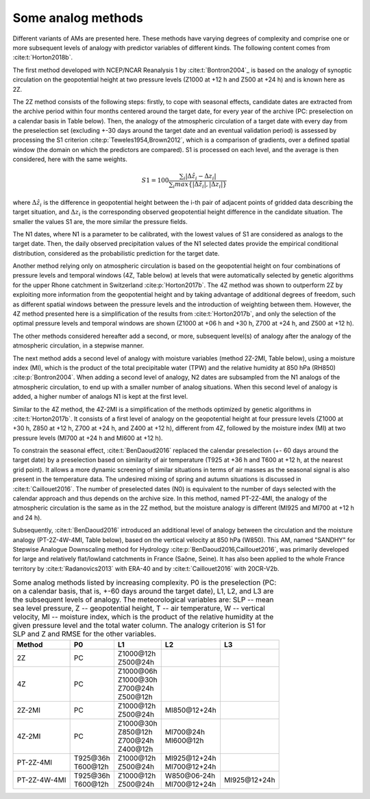 .. _analog-methods:

Some analog methods
===================

Different variants of AMs are presented here. These methods have varying degrees of complexity and comprise one or more subsequent levels of analogy with predictor variables of different kinds. The following content comes from :cite:t:`Horton2018b`.

The first method developed with NCEP/NCAR Reanalysis 1 by :cite:t:`Bontron2004`_ is based on the analogy of synoptic circulation on the geopotential height at two pressure levels (Z1000 at +12 h and Z500 at +24 h) and is known here as 2Z.
	
The 2Z method consists of the following steps: firstly, to cope with seasonal effects, candidate dates are extracted from the archive period within four months centered around the target date, for every year of the archive (PC: preselection on a calendar basis in Table below). Then, the analogy of the atmospheric circulation of a target date with every day from the preselection set (excluding +-30 days around the target date and an eventual validation period) is assessed by processing the S1 criterion :cite:p:`Teweles1954,Brown2012`, which is a comparison of gradients, over a defined spatial window (the domain on which the predictors are compared). S1 is processed on each level, and the average is then considered, here with the same weights.

.. math::
    S1=100 \frac {\displaystyle \sum_{i} \vert \Delta\hat{z}_{i} - \Delta z_{i} \vert} {\displaystyle \sum_{i} max\left\lbrace \vert \Delta\hat{z}_{i} \vert , \vert \Delta z_{i} \vert \right\rbrace }

where :math:`\Delta \hat{z}_{i}` is the difference in geopotential height between the i-th pair of adjacent points of gridded data describing the target situation, and :math:`\Delta z_{i}` is the corresponding observed geopotential height difference in the candidate situation. The smaller the values S1 are, the more similar the pressure fields.

The N1 dates, where N1 is a parameter to be calibrated, with the lowest values of S1 are considered as analogs to the target date. Then, the daily observed precipitation values of the N1 selected dates provide the empirical conditional distribution, considered as the probabilistic prediction for the target date.

Another method relying only on atmospheric circulation is based on the geopotential height on four combinations of pressure levels and temporal windows (4Z, Table below) at levels that were automatically selected by genetic algorithms for the upper Rhone catchment in Switzerland :cite:p:`Horton2017b`. The 4Z method was shown to outperform 2Z by exploiting more information from the geopotential height and by taking advantage of additional degrees of freedom, such as different spatial windows between the pressure levels and the introduction of weighting between them. However, the 4Z method presented here is a simplification of the results from :cite:t:`Horton2017b`, and only the selection of the optimal pressure levels and temporal windows are shown (Z1000 at +06 h and +30 h, Z700 at +24 h, and Z500 at +12 h).

The other methods considered hereafter add a second, or more, subsequent level(s) of analogy after the analogy of the atmospheric circulation, in a stepwise manner.

The next method adds a second level of analogy with moisture variables (method 2Z-2MI, Table below), using a moisture index (MI), which is the product of the total precipitable water (TPW) and the relative humidity at 850 hPa (RH850) :cite:p:`Bontron2004`. When adding a second level of analogy, N2 dates are subsampled from the N1 analogs of the atmospheric circulation, to end up with a smaller number of analog situations. When this second level of analogy is added, a higher number of analogs N1 is kept at the first level.  

Similar to the 4Z method, the 4Z-2MI is a simplification of the methods optimized by genetic algorithms in :cite:t:`Horton2017b`. It consists of a first level of analogy on the geopotential height at four pressure levels (Z1000 at +30 h, Z850 at +12 h, Z700 at +24 h, and Z400 at +12 h), different from 4Z, followed by the moisture index (MI) at two pressure levels (MI700 at +24 h and MI600 at +12 h).

To constrain the seasonal effect, :cite:t:`BenDaoud2016` replaced the calendar preselection (+- 60 days around the target date) by a preselection based on similarity of air temperature (T925 at +36 h and T600 at +12 h, at the nearest grid point). It allows a more dynamic screening of similar situations in terms of air masses as the seasonal signal is also present in the temperature data. The undesired mixing of spring and autumn situations is discussed in :cite:t:`Caillouet2016`. The number of preselected dates (N0) is equivalent to the number of days selected with the calendar approach and thus depends on the archive size. In this method, named PT-2Z-4MI, the analogy of the atmospheric circulation is the same as in the 2Z method, but the moisture analogy is different (MI925 and MI700 at +12 h and 24 h).

Subsequently, :cite:t:`BenDaoud2016` introduced an additional level of analogy between the circulation and the moisture analogy (PT-2Z-4W-4MI, Table below), based on the vertical velocity at 850 hPa (W850). This AM, named "SANDHY" for Stepwise Analogue Downscaling method for Hydrology :cite:p:`BenDaoud2016,Caillouet2016`, was primarily developed for large and relatively flat/lowland catchments in France (Saône, Seine). It has also been applied to the whole France territory by :cite:t:`Radanovics2013` with ERA-40 and by :cite:t:`Caillouet2016` with 20CR-V2b.

.. table:: Some analog methods listed by increasing complexity. P0 is the preselection (PC: on a calendar basis, that is, +-60 days around the target date), L1, L2, and L3 are the subsequent levels of analogy. The meteorological variables are: SLP -- mean sea level pressure, Z -- geopotential height, T -- air temperature, W -- vertical velocity, MI -- moisture index, which is the product of the relative humidity at the given pressure level and the total water column. The analogy criterion is S1 for SLP and Z and RMSE for the other variables.
   :widths: auto

   ==================  =============  =============  ===============  ============= 
         Method              P0             L1             L2              L3         
   ==================  =============  =============  ===============  =============  
   2Z                  PC             | Z1000\@12h                                   
                                      | Z500\@24h                                                   
   ------------------  -------------  -------------  ---------------  ------------- 
   4Z                  PC             | Z1000\@06h                                   
                                      | Z1000\@30h
                                      | Z700\@24h
                                      | Z500\@12h
   ------------------  -------------  -------------  ---------------  -------------  
   2Z-2MI              PC             | Z1000\@12h   MI850\@12+24h                
                                      | Z500\@24h
   ------------------  -------------  -------------  ---------------  ------------- 
   4Z-2MI              PC             | Z1000\@30h   | MI700\@24h                    
                                      | Z850\@12h    | MI600\@12h
                                      | Z700\@24h 
                                      | Z400\@12h
   ------------------  -------------  -------------  ---------------  ------------- 
   PT-2Z-4MI           | T925\@36h    | Z1000\@12h   | MI925\@12+24h                
                       | T600\@12h    | Z500\@24h    | MI700\@12+24h
   ------------------  -------------  -------------  ---------------  ------------- 
   PT-2Z-4W-4MI        | T925\@36h    | Z1000\@12h   | W850\@06-24h   MI925\@12+24h  
                       | T600\@12h    | Z500\@24h    | MI700\@12+24h
   ==================  =============  =============  ===============  =============  
